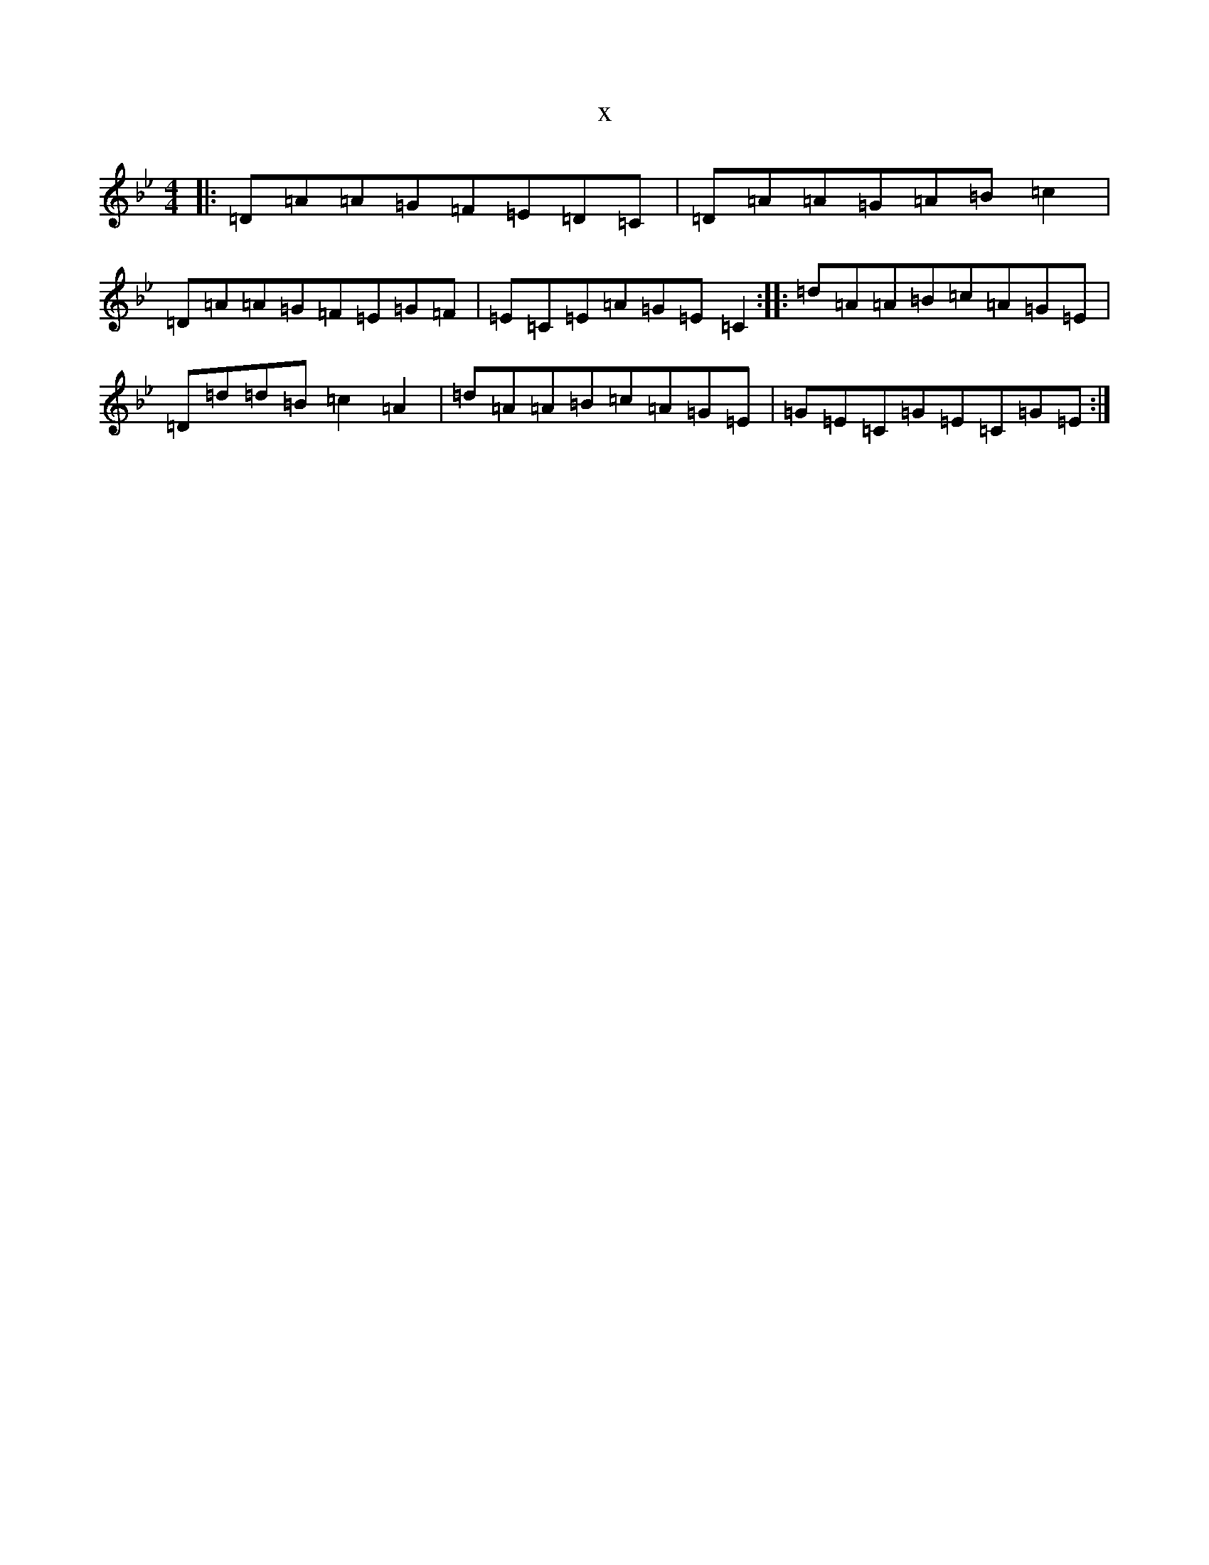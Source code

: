 X:7499
T:x
L:1/8
M:4/4
K: C Dorian
|:=D=A=A=G=F=E=D=C|=D=A=A=G=A=B=c2|=D=A=A=G=F=E=G=F|=E=C=E=A=G=E=C2:||:=d=A=A=B=c=A=G=E|=D=d=d=B=c2=A2|=d=A=A=B=c=A=G=E|=G=E=C=G=E=C=G=E:|